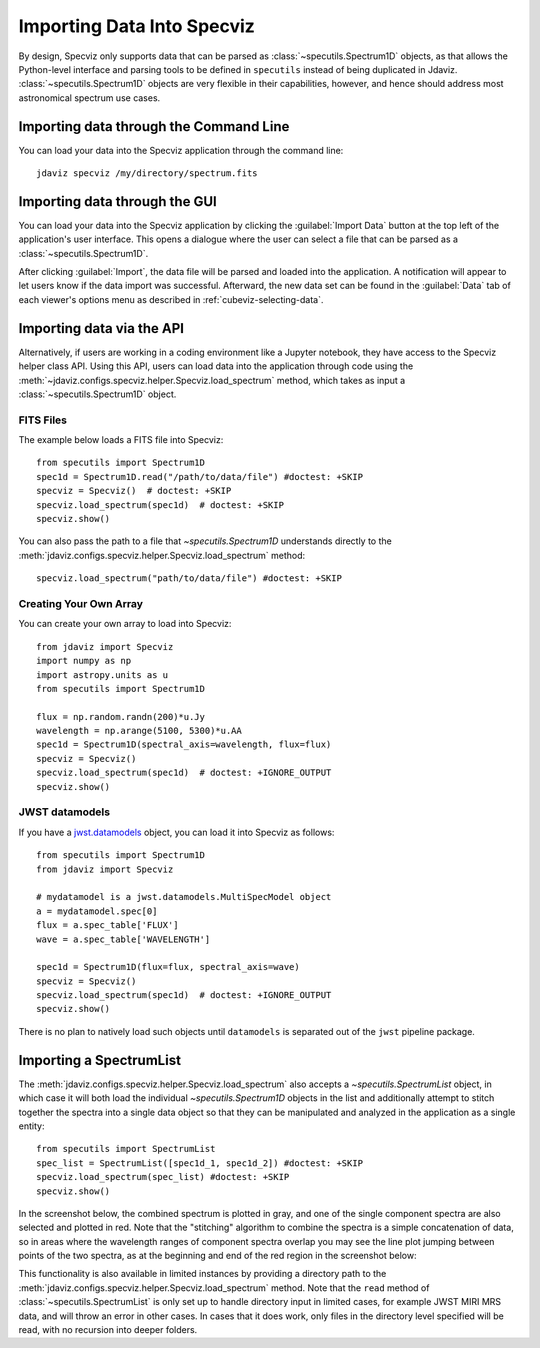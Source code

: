 .. _specviz-import-data:

***************************
Importing Data Into Specviz
***************************

By design, Specviz only supports data that can be parsed as :class:`~specutils.Spectrum1D` objects,
as that allows the Python-level interface and parsing tools to be defined in ``specutils`` instead of being duplicated in Jdaviz.
:class:`~specutils.Spectrum1D` objects are very flexible in their capabilities, however,
and hence should address most astronomical spectrum use cases.

.. seealso::

    `Reading from a File <https://specutils.readthedocs.io/en/stable/spectrum1d.html#reading-from-a-file>`_
        Specutils documentation on loading data as :class:`~specutils.Spectrum1D` objects.

.. _specviz-import-commandline:

Importing data through the Command Line
---------------------------------------

You can load your data into the Specviz application through the command line::

    jdaviz specviz /my/directory/spectrum.fits

.. _specviz-import-gui:

Importing data through the GUI
------------------------------

You can load your data into the Specviz application
by clicking the :guilabel:`Import Data` button at the top left of the application's
user interface. This opens a dialogue where the user can select a file
that can be parsed as a :class:`~specutils.Spectrum1D`.

After clicking :guilabel:`Import`, the data file will be parsed and loaded into the
application. A notification will appear to let users know if the data import
was successful. Afterward, the new data set can be found in the :guilabel:`Data`
tab of each viewer's options menu as described in :ref:`cubeviz-selecting-data`.

.. _specviz-import-api:

Importing data via the API
--------------------------

Alternatively, if users are working in a coding environment like a Jupyter
notebook, they have access to the Specviz helper class API. Using this API,
users can load data into the application through code using the :meth:`~jdaviz.configs.specviz.helper.Specviz.load_spectrum`
method, which takes as input a :class:`~specutils.Spectrum1D` object.

FITS Files
^^^^^^^^^^

The example below loads a FITS file into Specviz::

    from specutils import Spectrum1D
    spec1d = Spectrum1D.read("/path/to/data/file") #doctest: +SKIP
    specviz = Specviz()  # doctest: +SKIP
    specviz.load_spectrum(spec1d)  # doctest: +SKIP
    specviz.show()

You can also pass the path to a file that `~specutils.Spectrum1D` understands directly to the
:meth:`jdaviz.configs.specviz.helper.Specviz.load_spectrum` method::

    specviz.load_spectrum("path/to/data/file") #doctest: +SKIP

Creating Your Own Array
^^^^^^^^^^^^^^^^^^^^^^^

You can create your own array to load into Specviz::

    from jdaviz import Specviz
    import numpy as np
    import astropy.units as u
    from specutils import Spectrum1D

    flux = np.random.randn(200)*u.Jy
    wavelength = np.arange(5100, 5300)*u.AA
    spec1d = Spectrum1D(spectral_axis=wavelength, flux=flux)
    specviz = Specviz()
    specviz.load_spectrum(spec1d)  # doctest: +IGNORE_OUTPUT
    specviz.show()

JWST datamodels
^^^^^^^^^^^^^^^

If you have a `jwst.datamodels <https://jwst-pipeline.readthedocs.io/en/latest/jwst/datamodels/index.html>`_
object, you can load it into Specviz as follows::

    from specutils import Spectrum1D
    from jdaviz import Specviz

    # mydatamodel is a jwst.datamodels.MultiSpecModel object
    a = mydatamodel.spec[0]
    flux = a.spec_table['FLUX']
    wave = a.spec_table['WAVELENGTH']

    spec1d = Spectrum1D(flux=flux, spectral_axis=wave)
    specviz = Specviz()
    specviz.load_spectrum(spec1d)  # doctest: +IGNORE_OUTPUT
    specviz.show()

There is no plan to natively load such objects until ``datamodels``
is separated out of the ``jwst`` pipeline package.

.. _specviz-multiple-spectra:

Importing a SpectrumList
------------------------

The :meth:`jdaviz.configs.specviz.helper.Specviz.load_spectrum` also accepts
a `~specutils.SpectrumList` object, in which case it will both load the
individual `~specutils.Spectrum1D` objects in the list and additionally attempt
to stitch together the spectra into a single data object so that
they can be manipulated and analyzed in the application as a single entity::

    from specutils import SpectrumList
    spec_list = SpectrumList([spec1d_1, spec1d_2]) #doctest: +SKIP
    specviz.load_spectrum(spec_list) #doctest: +SKIP
    specviz.show()

In the screenshot below, the combined spectrum is plotted in gray, and one of
the single component spectra are also selected and plotted in red. Note that the
"stitching" algorithm to combine the spectra is a simple concatenation of data,
so in areas where the wavelength ranges of component spectra overlap you may see
the line plot jumping between points of the two spectra, as at the beginning and
end of the red region in the screenshot below:

.. image:: img/spectrumlist_combined.png

This functionality is also available in limited instances by providing a directory path
to the :meth:`jdaviz.configs.specviz.helper.Specviz.load_spectrum` method. Note
that the ``read`` method of :class:`~specutils.SpectrumList` is only set up to handle
directory input in limited cases, for example JWST MIRI MRS data, and will throw an error
in other cases. In cases that it does work, only files in the directory level specified
will be read, with no recursion into deeper folders.
